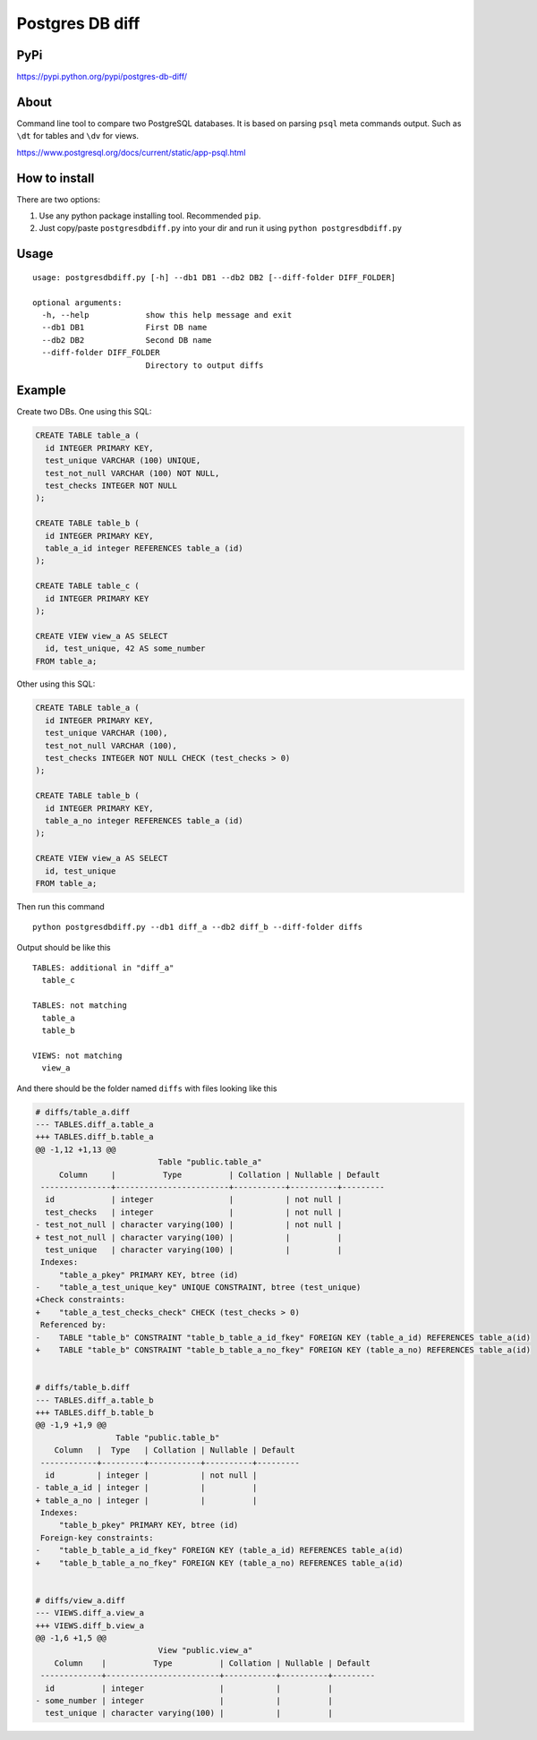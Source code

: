 Postgres DB diff
================

PyPi
----

https://pypi.python.org/pypi/postgres-db-diff/


About
-----

Command line tool to compare two PostgreSQL databases. It is based on parsing
``psql`` meta commands output. Such as ``\dt`` for tables and ``\dv`` for
views.

https://www.postgresql.org/docs/current/static/app-psql.html


How to install
--------------

There are two options:

1) Use any python package installing tool. Recommended ``pip``.
2) Just copy/paste ``postgresdbdiff.py`` into your dir and run it using ``python postgresdbdiff.py``


Usage
-----

::

  usage: postgresdbdiff.py [-h] --db1 DB1 --db2 DB2 [--diff-folder DIFF_FOLDER]

  optional arguments:
    -h, --help            show this help message and exit
    --db1 DB1             First DB name
    --db2 DB2             Second DB name
    --diff-folder DIFF_FOLDER
                          Directory to output diffs



Example
-------

Create two DBs. One using this SQL:

.. code-block:: sql

  CREATE TABLE table_a (
    id INTEGER PRIMARY KEY,
    test_unique VARCHAR (100) UNIQUE,
    test_not_null VARCHAR (100) NOT NULL,
    test_checks INTEGER NOT NULL
  );

  CREATE TABLE table_b (
    id INTEGER PRIMARY KEY,
    table_a_id integer REFERENCES table_a (id)
  );

  CREATE TABLE table_c (
    id INTEGER PRIMARY KEY
  );

  CREATE VIEW view_a AS SELECT
    id, test_unique, 42 AS some_number
  FROM table_a;

Other using this SQL:

.. code-block:: sql

  CREATE TABLE table_a (
    id INTEGER PRIMARY KEY,
    test_unique VARCHAR (100),
    test_not_null VARCHAR (100),
    test_checks INTEGER NOT NULL CHECK (test_checks > 0)
  );

  CREATE TABLE table_b (
    id INTEGER PRIMARY KEY,
    table_a_no integer REFERENCES table_a (id)
  );

  CREATE VIEW view_a AS SELECT
    id, test_unique
  FROM table_a;

Then run this command ::

  python postgresdbdiff.py --db1 diff_a --db2 diff_b --diff-folder diffs

Output should be like this ::

  TABLES: additional in "diff_a"
    table_c

  TABLES: not matching
    table_a
    table_b

  VIEWS: not matching
    view_a

And there should be the folder named ``diffs`` with files looking like this

.. code-block:: diff

  # diffs/table_a.diff
  --- TABLES.diff_a.table_a
  +++ TABLES.diff_b.table_a
  @@ -1,12 +1,13 @@
                            Table "public.table_a"
       Column     |          Type          | Collation | Nullable | Default
   ---------------+------------------------+-----------+----------+---------
    id            | integer                |           | not null |
    test_checks   | integer                |           | not null |
  - test_not_null | character varying(100) |           | not null |
  + test_not_null | character varying(100) |           |          |
    test_unique   | character varying(100) |           |          |
   Indexes:
       "table_a_pkey" PRIMARY KEY, btree (id)
  -    "table_a_test_unique_key" UNIQUE CONSTRAINT, btree (test_unique)
  +Check constraints:
  +    "table_a_test_checks_check" CHECK (test_checks > 0)
   Referenced by:
  -    TABLE "table_b" CONSTRAINT "table_b_table_a_id_fkey" FOREIGN KEY (table_a_id) REFERENCES table_a(id)
  +    TABLE "table_b" CONSTRAINT "table_b_table_a_no_fkey" FOREIGN KEY (table_a_no) REFERENCES table_a(id)


  # diffs/table_b.diff
  --- TABLES.diff_a.table_b
  +++ TABLES.diff_b.table_b
  @@ -1,9 +1,9 @@
                   Table "public.table_b"
      Column   |  Type   | Collation | Nullable | Default
   ------------+---------+-----------+----------+---------
    id         | integer |           | not null |
  - table_a_id | integer |           |          |
  + table_a_no | integer |           |          |
   Indexes:
       "table_b_pkey" PRIMARY KEY, btree (id)
   Foreign-key constraints:
  -    "table_b_table_a_id_fkey" FOREIGN KEY (table_a_id) REFERENCES table_a(id)
  +    "table_b_table_a_no_fkey" FOREIGN KEY (table_a_no) REFERENCES table_a(id)


  # diffs/view_a.diff
  --- VIEWS.diff_a.view_a
  +++ VIEWS.diff_b.view_a
  @@ -1,6 +1,5 @@
                            View "public.view_a"
      Column    |          Type          | Collation | Nullable | Default
   -------------+------------------------+-----------+----------+---------
    id          | integer                |           |          |
  - some_number | integer                |           |          |
    test_unique | character varying(100) |           |          |
